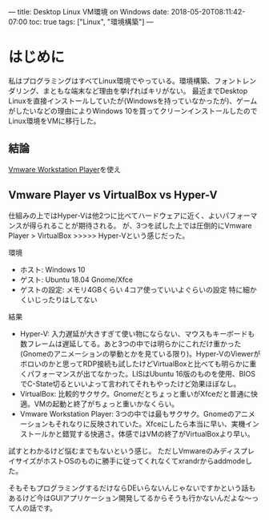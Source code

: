 ---
title: Desktop Linux VM環境 on Windows
date: 2018-05-20T08:11:42-07:00
toc: true
tags: ["Linux", "環境構築"]
---

* はじめに

私はプログラミングはすべてLinux環境でやっている。環境構築、フォントレンダリング、まともな端末など理由を挙げればキリがない。
最近までDesktop Linuxを直接インストールしていたが(Windowsを持っていなかったが)、ゲームがしたいなどの理由によりWindows 10を買ってクリーンインストールしたのでLinux環境をVMに移行した。

** 結論

[[https://www.vmware.com/jp/products/workstation-player/workstation-player-evaluation.html][Vmware Workstation Player]]を使え

** Vmware Player vs VirtualBox vs Hyper-V

仕組みの上ではHyper-Vは他2つに比べてハードウェアに近く、よいパフォーマンスが得られることが期待される。
が、3つを試した上では圧倒的にVmware Player > VirtualBox >>>>> Hyper-Vという感じだった。

環境

- ホスト: Windows 10
- ゲスト: Ubuntu 18.04 Gnome/Xfce
- ゲストの設定: メモリ4GBくらい 4コア使っていいよぐらいの設定 特に細かくいじったりはしてない

結果

- Hyper-V: 入力遅延が大きすぎて使い物にならない、マウスもキーボードも数フレームは遅延してる。あと3つの中では明らかにこれだけ重かった(Gnomeのアニメーションの挙動とかを見ている限り)。Hyper-VのViewerがボロいのかと思ってRDP接続も試したけどVirtualBoxと比べても明らかに重くパフォーマンスが出てなかった。LISはUbuntu 16版のものを使用、BIOSでC-State切るといいよって言われてそれもやったけど効果ほぼなし。
- VirtualBox: 比較的サクサク。Gnomeだとちょっと重いがXfceだと普通に快適。VMの起動と終了がちょっと重いかなくらい。
- Vmware Workstation Player: 3つの中では最もサクサク。Gnomeのアニメーションもそれなりに反映されていた。Xfceにしたら本当に早い、実機インストールかと錯覚する快適さ。体感ではVMの終了がVirtualBoxより早い。

試すとわかるけど悩むまでもないという感じ。
ただしVmwareのみディスプレイサイズがホストOSのものに勝手に従ってくれなくてxrandrからaddmodeした。

そもそもプログラミングするだけならDEいらないんじゃないですかという話もあるけど今はGUIアプリケーション開発してるからそうも行かないんだよな〜って人の話です。


